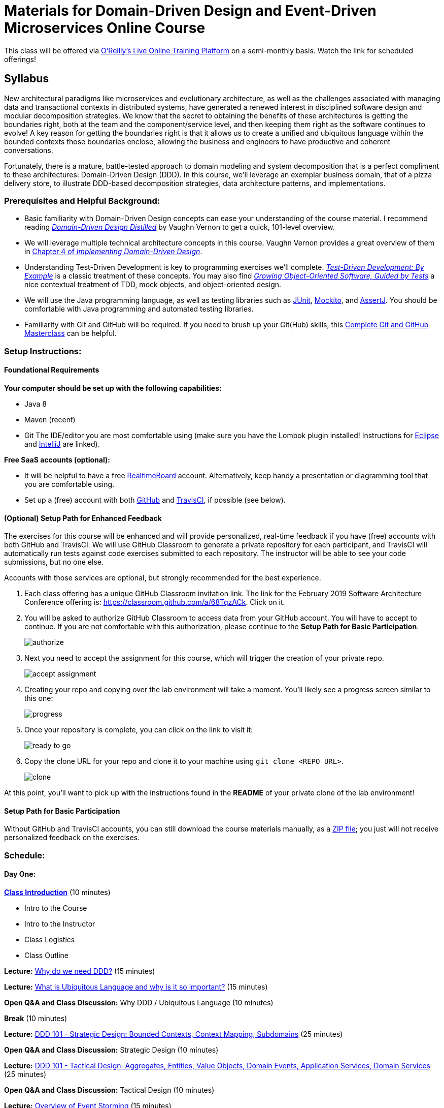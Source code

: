 = Materials for Domain-Driven Design and Event-Driven Microservices Online Course

This class will be offered via https://www.safaribooksonline.com/live-training/[O'Reilly's Live Online Training Platform] on a semi-monthly basis. Watch the link for scheduled offerings!

== Syllabus

New architectural paradigms like microservices and evolutionary architecture, as well as the challenges associated with managing data and transactional contexts in distributed systems, have generated a renewed interest in disciplined software design and modular decomposition strategies. We know that the secret to obtaining the benefits of these architectures is getting the boundaries right, both at the team and the component/service level, and then keeping them right as the software continues to evolve! A key reason for getting the boundaries right is that it allows us to create a unified and ubiquitous language within the bounded contexts those boundaries enclose, allowing the business and engineers to have productive and coherent conversations.

Fortunately, there is a mature, battle-tested approach to domain modeling and system decomposition that is a perfect compliment to these architectures: Domain-Driven Design (DDD). In this course, we’ll leverage an exemplar business domain, that of a pizza delivery store, to illustrate DDD-based decomposition strategies, data architecture patterns, and implementations.

=== Prerequisites and Helpful Background:

* Basic familiarity with Domain-Driven Design concepts can ease your understanding of the course material. I recommend reading https://www.safaribooksonline.com/library/view/domain-driven-design-distilled/9780134434964/[_Domain-Driven Design Distilled_] by Vaughn Vernon to get a quick, 101-level overview.
* We will leverage multiple technical architecture concepts in this course. Vaughn Vernon provides a great overview of them in https://www.safaribooksonline.com/library/view/implementing-domain-driven-design/9780133039900/ch04.html[Chapter 4 of _Implementing Domain-Driven Design_].
* Understanding Test-Driven Development is key to programming exercises we’ll complete. https://www.safaribooksonline.com/library/view/growing-object-oriented-software/9780321574442/[_Test-Driven Development: By Example_] is a classic treatment of these concepts. You may also find https://www.safaribooksonline.com/library/view/growing-object-oriented-software/9780321574442/[_Growing Object-Oriented Software, Guided by Tests_] a nice contextual treatment of TDD, mock objects, and object-oriented design.
* We will use the Java programming language, as well as testing libraries such as https://junit.org/[JUnit], https://site.mockito.org/[Mockito], and http://joel-costigliola.github.io/assertj/[AssertJ]. You should be comfortable with Java programming and automated testing libraries.
* Familiarity with Git and GitHub will be required. If you need to brush up your Git(Hub) skills, this https://www.safaribooksonline.com/videos/complete-git-and/9781789137293[Complete Git and GitHub Masterclass] can be helpful.

=== Setup Instructions:

==== Foundational Requirements

*Your computer should be set up with the following capabilities:*

* Java 8
* Maven (recent)
* Git
The IDE/editor you are most comfortable using (make sure you have the Lombok plugin installed! Instructions for https://projectlombok.org/setup/eclipse[Eclipse] and https://projectlombok.org/setup/intellij[IntelliJ] are linked).

*Free SaaS accounts (optional):*

* It will be helpful to have a free https://realtimeboard.com/[RealtimeBoard] account. Alternatively, keep handy a presentation or diagramming tool that you are comfortable using.
* Set up a (free) account with both https://github.com/[GitHub] and https://travis-ci.com/[TravisCI], if possible (see below).

==== (Optional) Setup Path for Enhanced Feedback

The exercises for this course will be enhanced and will provide personalized, real-time feedback if you have (free) accounts with both GitHub and TravisCI. We will use GitHub Classroom to generate a private repository for each participant, and TravisCI will automatically run tests against code exercises submitted to each repository. The instructor will be able to see your code submissions, but no one else.

Accounts with those services are optional, but strongly recommended for the best experience.

. Each class offering has a unique GitHub Classroom invitation link. The link for the February 2019 Software Architecture Conference offering is: https://classroom.github.com/a/68TqzACk. Click on it.

. You will be asked to authorize GitHub Classroom to access data from your GitHub account. You will have to accept to continue. If you are not comfortable with this authorization, please continue to the *Setup Path for Basic Participation*.
+
image::assets/authorize.png[]

. Next you need to accept the assignment for this course, which will trigger the creation of your private repo.
+
image::assets/accept_assignment.png[]

. Creating your repo and copying over the lab environment will take a moment. You'll likely see a progress screen similar to this one:
+
image::assets/progress.png[]

. Once your repository is complete, you can click on the link to visit it:
+
image::assets/ready_to_go.png[]

. Copy the clone URL for your repo and clone it to your machine using `git clone <REPO URL>`.
+
image::assets/clone.png[]

At this point, you'll want to pick up with the instructions found in the *README* of your private clone of the lab environment!

==== Setup Path for Basic Participation

Without GitHub and TravisCI accounts, you can still download the course materials manually, as a https://github.com/ddd-edm-online-course/2019-02-oreilly-sacon/archive/master.zip[ZIP file]; you just will not receive personalized feedback on the exercises.

=== Schedule:

==== Day One:

link:slides/00-intro.pdf[**Class Introduction**] (10 minutes)

* Intro to the Course
* Intro to the Instructor
* Class Logistics
* Class Outline

**Lecture:** link:slides/01-why-ddd.pdf[Why do we need DDD?] (15 minutes)

**Lecture:** link:slides/02-ubiquitous-lang.pdf[What is Ubiquitous Language and why is it so important?] (15 minutes)

**Open Q&A and Class Discussion:** Why DDD / Ubiquitous Language (10 minutes)

**Break** (10 minutes)

**Lecture:** link:slides/03-strategic-design.pdf[DDD 101 - Strategic Design: Bounded Contexts, Context Mapping, Subdomains] (25 minutes)

**Open Q&A and Class Discussion:** Strategic Design (10 minutes)

**Lecture:** link:slides/04-tactical-design.pdf[DDD 101 - Tactical Design: Aggregates, Entities, Value Objects, Domain Events, Application Services, Domain Services] (25 minutes)

**Open Q&A and Class Discussion:** Tactical Design (10 minutes)

**Lecture:** link:slides/05-event-storming.pdf[Overview of Event Storming] (15 minutes)

**Break** (10 minutes)

**Lecture:** link:slides/06-the-pizza-shop.pdf[Introduction to the Pizza Shop domain] (10 minutes)

**Open Q&A and Class Discussion:** Event Storming and Pizza Shop Domain (10 minutes)

**Student Activity:** Pizza Shop Event Storming exercise (20 minutes)

**Interactive Screen Share:** Pizza Shop Event Storming solution (15 minutes)

**Lecture:** link:slides/07-event-storm-to-ddd-stories-tdd.pdf[Discuss how Event Storm concepts translate into DDD concepts, User Stories, and TDD code] (20 minutes)

**Open Q&A and Class Discussion:** Day One AMA (10 minutes)

==== Day Two:

**link:slides/07b-day-one-recap.pdf[Day One Recap]** (10 minutes)

**Lecture:** link:slides/08-ddd-tech-arch.pdf[DDD and Technical Architectures] (25 minutes)

**Break** (10 minutes)

**Interactive Screen Share:** Overview of the Pizza Shop Coding Exercise Environment (10 minutes)

**Student Activity:** Lab 1: TDD Aggregate Root - Create Kitchen Commands with Business Logic and Invariants (10 minutes)

**Interactive Screen Share:** Lab 1 Solution (15 minutes)

**Student Activity: Lab 2:** TDD Aggregate Root - Create and Publish Kitchen Domain Events (10 minutes)

**Interactive Screen Share:** Lab 2 Solution (15 minutes)

**Student Activity: Lab 3:** TDD Aggregate Repository - Create Kitchen Repositories and Add Domain Events (10 minutes)

**Interactive Screen Share:** Lab 3 Solution (15 minutes)

**Student Activity: Lab 4:** TDD Aggregate Repository - Rehydrate Kitchen Aggregates by Reference (10 minutes)

**Interactive Screen Share:** Lab 4 Solution (15 minutes)

**Student Activity: Lab 5:** TDD Application Service - Expose Kitchen Business Interface and Implement Transactions (10 minutes)

**Interactive Screen Share:** Lab 5 Solution (15 minutes)

**Student Activity: Lab 6:** TDD Policy - Subscribe to a Kitchen Domain Event from within an Aggregate and Create CQRS View (10 minutes)

**Interactive Screen Share:** Lab 6 Solution (15 minutes)

**Student Activity: Lab 7:** TDD Policy - Subscribe to a Kitchen Domain Event from an Adjacent Aggregate and Update State (10 minutes)

**Interactive Screen Share:** Lab 7 Solution (15 minutes)

**Open Q&A and Class Discussion:** Day Two AMA (10 minutes)
